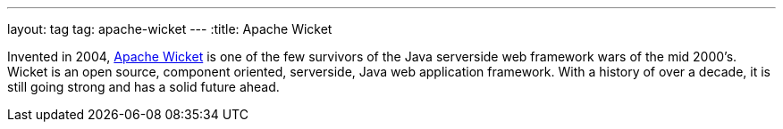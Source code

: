 ---
layout: tag
tag: apache-wicket
---
:title: Apache Wicket

Invented in 2004, link:http://wicket.apache.org[Apache Wicket] is one of the few survivors of the Java serverside web framework wars of the mid 2000's.  Wicket is an open source, component oriented, serverside, Java web application framework. With a history of over a decade, it is still going strong and has a solid future ahead.